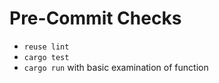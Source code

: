 #+begin_export html
<!--
STARK, a system for computer augmented design.

SPDX-FileCopyrightText: © 2024 Matthew Rothlisberger
SPDX-License-Identifier: CC-BY-SA-4.0

STARK documentation is licensed under the terms of the Creative
Commons Attribution-ShareAlike 4.0 International license. See the
top-level LICENSES directory for the license text.

The STARK name and all associated trademarks are property of Matthew
Rothlisberger. Separate limitations apply to any use of these
trademarks. See the Trademark Permissions file for usage details.

Find code copyright information in the top-level COPYRIGHT file.
-->
#+end_export

* Pre-Commit Checks
- =reuse lint=
- =cargo test=
- =cargo run= with basic examination of function
